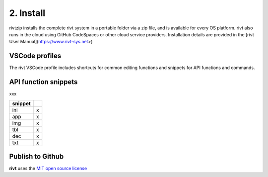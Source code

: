 2. Install
===========

rivtzip installs the complete rivt system in a portable folder via a zip file,
and is available for every OS platform. rivt also runs in the cloud using
GitHub CodeSpaces or other cloud service providers. Installation details are
provided in the [rivt User Manual](https://www.rivt-sys.net>)


VSCode profiles
----------------

The rivt VSCode profile includes shortcuts for common editing functions and
snippets for API functions and commands.


API function snippets
----------------------

xxx

========= =======
 snippet
========= =======
    ini    x
    app    x
    img    x
    tbl    x
    dec    x
    txt    x
========= =======



Publish to Github
-----------------

**rivt** uses the `MIT open source license <https://opensource.org/license/mit/>`_

